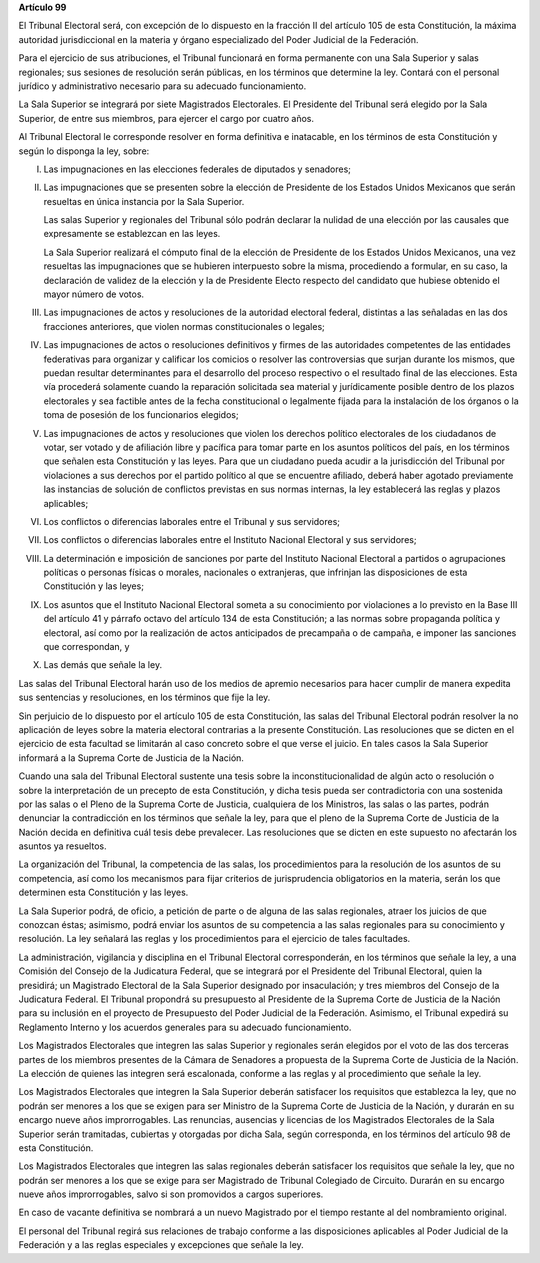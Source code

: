 **Artículo 99**

El Tribunal Electoral será, con excepción de lo dispuesto en la fracción
II del artículo 105 de esta Constitución, la máxima autoridad
jurisdiccional en la materia y órgano especializado del Poder Judicial
de la Federación.

Para el ejercicio de sus atribuciones, el Tribunal funcionará en forma
permanente con una Sala Superior y salas regionales; sus sesiones de
resolución serán públicas, en los términos que determine la ley. Contará
con el personal jurídico y administrativo necesario para su adecuado
funcionamiento.

La Sala Superior se integrará por siete Magistrados Electorales. El
Presidente del Tribunal será elegido por la Sala Superior, de entre sus
miembros, para ejercer el cargo por cuatro años.

Al Tribunal Electoral le corresponde resolver en forma definitiva e
inatacable, en los términos de esta Constitución y según lo disponga la
ley, sobre:

I. Las impugnaciones en las elecciones federales de diputados y
   senadores;

II. Las impugnaciones que se presenten sobre la elección de Presidente
    de los Estados Unidos Mexicanos que serán resueltas en única
    instancia por la Sala Superior.

    Las salas Superior y regionales del Tribunal sólo podrán declarar la
    nulidad de una elección por las causales que expresamente se
    establezcan en las leyes.

    La Sala Superior realizará el cómputo final de la elección de
    Presidente de los Estados Unidos Mexicanos, una vez resueltas las
    impugnaciones que se hubieren interpuesto sobre la misma,
    procediendo a formular, en su caso, la declaración de validez de la
    elección y la de Presidente Electo respecto del candidato que
    hubiese obtenido el mayor número de votos.

III. Las impugnaciones de actos y resoluciones de la autoridad electoral
     federal, distintas a las señaladas en las dos fracciones
     anteriores, que violen normas constitucionales o legales;

IV. Las impugnaciones de actos o resoluciones definitivos y firmes de
    las autoridades competentes de las entidades federativas para
    organizar y calificar los comicios o resolver las controversias que
    surjan durante los mismos, que puedan resultar determinantes para el
    desarrollo del proceso respectivo o el resultado final de las
    elecciones. Esta vía procederá solamente cuando la reparación
    solicitada sea material y jurídicamente posible dentro de los plazos
    electorales y sea factible antes de la fecha constitucional o
    legalmente fijada para la instalación de los órganos o la toma de
    posesión de los funcionarios elegidos;

V. Las impugnaciones de actos y resoluciones que violen los derechos
   político electorales de los ciudadanos de votar, ser votado y de
   afiliación libre y pacífica para tomar parte en los asuntos políticos
   del país, en los términos que señalen esta Constitución y las leyes.
   Para que un ciudadano pueda acudir a la jurisdicción del Tribunal por
   violaciones a sus derechos por el partido político al que se
   encuentre afiliado, deberá haber agotado previamente las instancias
   de solución de conflictos previstas en sus normas internas, la ley
   establecerá las reglas y plazos aplicables;

VI. Los conflictos o diferencias laborales entre el Tribunal y sus
    servidores;

VII. Los conflictos o diferencias laborales entre el Instituto
     Nacional Electoral y sus servidores;

VIII. La determinación e imposición de sanciones por parte del Instituto
      Nacional Electoral a partidos o agrupaciones políticas o personas
      físicas o morales, nacionales o extranjeras, que infrinjan las
      disposiciones de esta Constitución y las leyes;

IX. Los asuntos que el Instituto Nacional Electoral someta a su
    conocimiento por violaciones a lo previsto en la Base III del
    artículo 41 y párrafo octavo del artículo 134 de esta Constitución;
    a las normas sobre propaganda política y electoral, así como por la
    realización de actos anticipados de precampaña o de campaña, e
    imponer las sanciones que correspondan, y

X. Las demás que señale la ley.

Las salas del Tribunal Electoral harán uso de los medios de apremio
necesarios para hacer cumplir de manera expedita sus sentencias y
resoluciones, en los términos que fije la ley.

Sin perjuicio de lo dispuesto por el artículo 105 de esta Constitución,
las salas del Tribunal Electoral podrán resolver la no aplicación de
leyes sobre la materia electoral contrarias a la presente Constitución.
Las resoluciones que se dicten en el ejercicio de esta facultad se
limitarán al caso concreto sobre el que verse el juicio. En tales casos
la Sala Superior informará a la Suprema Corte de Justicia de la Nación.

Cuando una sala del Tribunal Electoral sustente una tesis sobre la
inconstitucionalidad de algún acto o resolución o sobre la
interpretación de un precepto de esta Constitución, y dicha tesis pueda
ser contradictoria con una sostenida por las salas o el Pleno de la
Suprema Corte de Justicia, cualquiera de los Ministros, las salas o las
partes, podrán denunciar la contradicción en los términos que señale la
ley, para que el pleno de la Suprema Corte de Justicia de la Nación
decida en definitiva cuál tesis debe prevalecer. Las resoluciones que se
dicten en este supuesto no afectarán los asuntos ya resueltos.

La organización del Tribunal, la competencia de las salas, los
procedimientos para la resolución de los asuntos de su competencia, así
como los mecanismos para fijar criterios de jurisprudencia obligatorios
en la materia, serán los que determinen esta Constitución y las leyes.

La Sala Superior podrá, de oficio, a petición de parte o de alguna de
las salas regionales, atraer los juicios de que conozcan éstas;
asimismo, podrá enviar los asuntos de su competencia a las salas
regionales para su conocimiento y resolución. La ley señalará las reglas
y los procedimientos para el ejercicio de tales facultades.

La administración, vigilancia y disciplina en el Tribunal Electoral
corresponderán, en los términos que señale la ley, a una Comisión del
Consejo de la Judicatura Federal, que se integrará por el Presidente del
Tribunal Electoral, quien la presidirá; un Magistrado Electoral de la
Sala Superior designado por insaculación; y tres miembros del Consejo de
la Judicatura Federal. El Tribunal propondrá su presupuesto al
Presidente de la Suprema Corte de Justicia de la Nación para su
inclusión en el proyecto de Presupuesto del Poder Judicial de la
Federación. Asimismo, el Tribunal expedirá su Reglamento Interno y los
acuerdos generales para su adecuado funcionamiento.

Los Magistrados Electorales que integren las salas Superior y regionales
serán elegidos por el voto de las dos terceras partes de los miembros
presentes de la Cámara de Senadores a propuesta de la Suprema Corte de
Justicia de la Nación. La elección de quienes las integren será
escalonada, conforme a las reglas y al procedimiento que señale la ley.

Los Magistrados Electorales que integren la Sala Superior deberán
satisfacer los requisitos que establezca la ley, que no podrán ser
menores a los que se exigen para ser Ministro de la Suprema Corte de
Justicia de la Nación, y durarán en su encargo nueve años
improrrogables. Las renuncias, ausencias y licencias de los Magistrados
Electorales de la Sala Superior serán tramitadas, cubiertas y otorgadas
por dicha Sala, según corresponda, en los términos del artículo 98 de
esta Constitución.

Los Magistrados Electorales que integren las salas regionales deberán
satisfacer los requisitos que señale la ley, que no podrán ser menores a
los que se exige para ser Magistrado de Tribunal Colegiado de Circuito.
Durarán en su encargo nueve años improrrogables, salvo si son promovidos
a cargos superiores.

En caso de vacante definitiva se nombrará a un nuevo Magistrado por el
tiempo restante al del nombramiento original.

El personal del Tribunal regirá sus relaciones de trabajo conforme a las
disposiciones aplicables al Poder Judicial de la Federación y a las
reglas especiales y excepciones que señale la ley.
